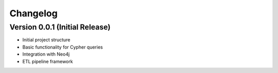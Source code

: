 Changelog
=========

Version 0.0.1 (Initial Release)
------------------------------

* Initial project structure
* Basic functionality for Cypher queries
* Integration with Neo4j
* ETL pipeline framework
